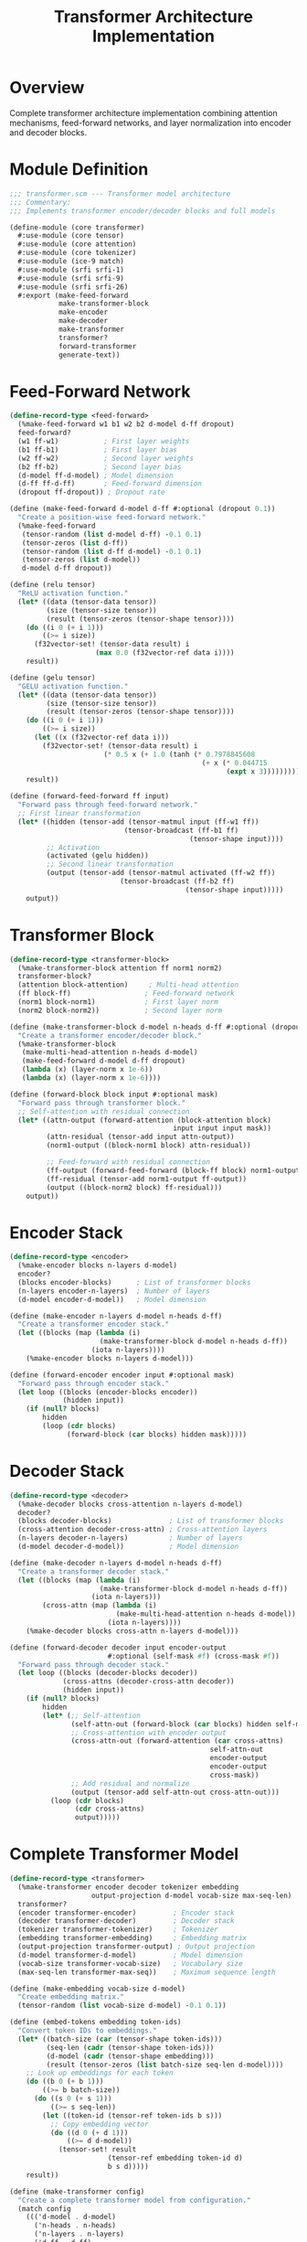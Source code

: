 #+TITLE: Transformer Architecture Implementation
#+PROPERTY: header-args:scheme :tangle ../src/core/transformer.scm :mkdirp t

* Overview

Complete transformer architecture implementation combining attention mechanisms,
feed-forward networks, and layer normalization into encoder and decoder blocks.

* Module Definition

#+BEGIN_SRC scheme
;;; transformer.scm --- Transformer model architecture
;;; Commentary:
;;; Implements transformer encoder/decoder blocks and full models

(define-module (core transformer)
  #:use-module (core tensor)
  #:use-module (core attention)
  #:use-module (core tokenizer)
  #:use-module (ice-9 match)
  #:use-module (srfi srfi-1)
  #:use-module (srfi srfi-9)
  #:use-module (srfi srfi-26)
  #:export (make-feed-forward
            make-transformer-block
            make-encoder
            make-decoder
            make-transformer
            transformer?
            forward-transformer
            generate-text))
#+END_SRC

* Feed-Forward Network

#+BEGIN_SRC scheme
(define-record-type <feed-forward>
  (%make-feed-forward w1 b1 w2 b2 d-model d-ff dropout)
  feed-forward?
  (w1 ff-w1)           ; First layer weights
  (b1 ff-b1)           ; First layer bias
  (w2 ff-w2)           ; Second layer weights
  (b2 ff-b2)           ; Second layer bias
  (d-model ff-d-model) ; Model dimension
  (d-ff ff-d-ff)       ; Feed-forward dimension
  (dropout ff-dropout)) ; Dropout rate

(define (make-feed-forward d-model d-ff #:optional (dropout 0.1))
  "Create a position-wise feed-forward network."
  (%make-feed-forward
   (tensor-random (list d-model d-ff) -0.1 0.1)
   (tensor-zeros (list d-ff))
   (tensor-random (list d-ff d-model) -0.1 0.1)
   (tensor-zeros (list d-model))
   d-model d-ff dropout))

(define (relu tensor)
  "ReLU activation function."
  (let* ((data (tensor-data tensor))
         (size (tensor-size tensor))
         (result (tensor-zeros (tensor-shape tensor))))
    (do ((i 0 (+ i 1)))
        ((>= i size))
      (f32vector-set! (tensor-data result) i
                     (max 0.0 (f32vector-ref data i))))
    result))

(define (gelu tensor)
  "GELU activation function."
  (let* ((data (tensor-data tensor))
         (size (tensor-size tensor))
         (result (tensor-zeros (tensor-shape tensor))))
    (do ((i 0 (+ i 1)))
        ((>= i size))
      (let ((x (f32vector-ref data i)))
        (f32vector-set! (tensor-data result) i
                       (* 0.5 x (+ 1.0 (tanh (* 0.7978845608
                                               (+ x (* 0.044715 
                                                     (expt x 3))))))))))
    result))

(define (forward-feed-forward ff input)
  "Forward pass through feed-forward network."
  ;; First linear transformation
  (let* ((hidden (tensor-add (tensor-matmul input (ff-w1 ff))
                            (tensor-broadcast (ff-b1 ff) 
                                            (tensor-shape input))))
         ;; Activation
         (activated (gelu hidden))
         ;; Second linear transformation
         (output (tensor-add (tensor-matmul activated (ff-w2 ff))
                           (tensor-broadcast (ff-b2 ff)
                                           (tensor-shape input)))))
    output))
#+END_SRC

* Transformer Block

#+BEGIN_SRC scheme
(define-record-type <transformer-block>
  (%make-transformer-block attention ff norm1 norm2)
  transformer-block?
  (attention block-attention)     ; Multi-head attention
  (ff block-ff)                  ; Feed-forward network
  (norm1 block-norm1)            ; First layer norm
  (norm2 block-norm2))           ; Second layer norm

(define (make-transformer-block d-model n-heads d-ff #:optional (dropout 0.1))
  "Create a transformer encoder/decoder block."
  (%make-transformer-block
   (make-multi-head-attention n-heads d-model)
   (make-feed-forward d-model d-ff dropout)
   (lambda (x) (layer-norm x 1e-6))
   (lambda (x) (layer-norm x 1e-6))))

(define (forward-block block input #:optional mask)
  "Forward pass through transformer block."
  ;; Self-attention with residual connection
  (let* ((attn-output (forward-attention (block-attention block)
                                        input input input mask))
         (attn-residual (tensor-add input attn-output))
         (norm1-output ((block-norm1 block) attn-residual))
         
         ;; Feed-forward with residual connection
         (ff-output (forward-feed-forward (block-ff block) norm1-output))
         (ff-residual (tensor-add norm1-output ff-output))
         (output ((block-norm2 block) ff-residual)))
    output))
#+END_SRC

* Encoder Stack

#+BEGIN_SRC scheme
(define-record-type <encoder>
  (%make-encoder blocks n-layers d-model)
  encoder?
  (blocks encoder-blocks)      ; List of transformer blocks
  (n-layers encoder-n-layers)  ; Number of layers
  (d-model encoder-d-model))   ; Model dimension

(define (make-encoder n-layers d-model n-heads d-ff)
  "Create a transformer encoder stack."
  (let ((blocks (map (lambda (i)
                      (make-transformer-block d-model n-heads d-ff))
                    (iota n-layers))))
    (%make-encoder blocks n-layers d-model)))

(define (forward-encoder encoder input #:optional mask)
  "Forward pass through encoder stack."
  (let loop ((blocks (encoder-blocks encoder))
             (hidden input))
    (if (null? blocks)
        hidden
        (loop (cdr blocks)
              (forward-block (car blocks) hidden mask)))))
#+END_SRC

* Decoder Stack

#+BEGIN_SRC scheme
(define-record-type <decoder>
  (%make-decoder blocks cross-attention n-layers d-model)
  decoder?
  (blocks decoder-blocks)              ; List of transformer blocks
  (cross-attention decoder-cross-attn) ; Cross-attention layers
  (n-layers decoder-n-layers)          ; Number of layers
  (d-model decoder-d-model))           ; Model dimension

(define (make-decoder n-layers d-model n-heads d-ff)
  "Create a transformer decoder stack."
  (let ((blocks (map (lambda (i)
                      (make-transformer-block d-model n-heads d-ff))
                    (iota n-layers)))
        (cross-attn (map (lambda (i)
                          (make-multi-head-attention n-heads d-model))
                        (iota n-layers))))
    (%make-decoder blocks cross-attn n-layers d-model)))

(define (forward-decoder decoder input encoder-output 
                        #:optional (self-mask #f) (cross-mask #f))
  "Forward pass through decoder stack."
  (let loop ((blocks (decoder-blocks decoder))
             (cross-attns (decoder-cross-attn decoder))
             (hidden input))
    (if (null? blocks)
        hidden
        (let* (;; Self-attention
               (self-attn-out (forward-block (car blocks) hidden self-mask))
               ;; Cross-attention with encoder output
               (cross-attn-out (forward-attention (car cross-attns)
                                                 self-attn-out
                                                 encoder-output
                                                 encoder-output
                                                 cross-mask))
               ;; Add residual and normalize
               (output (tensor-add self-attn-out cross-attn-out)))
          (loop (cdr blocks)
                (cdr cross-attns)
                output)))))
#+END_SRC

* Complete Transformer Model

#+BEGIN_SRC scheme
(define-record-type <transformer>
  (%make-transformer encoder decoder tokenizer embedding
                    output-projection d-model vocab-size max-seq-len)
  transformer?
  (encoder transformer-encoder)         ; Encoder stack
  (decoder transformer-decoder)         ; Decoder stack
  (tokenizer transformer-tokenizer)     ; Tokenizer
  (embedding transformer-embedding)     ; Embedding matrix
  (output-projection transformer-output) ; Output projection
  (d-model transformer-d-model)         ; Model dimension
  (vocab-size transformer-vocab-size)   ; Vocabulary size
  (max-seq-len transformer-max-seq))    ; Maximum sequence length

(define (make-embedding vocab-size d-model)
  "Create embedding matrix."
  (tensor-random (list vocab-size d-model) -0.1 0.1))

(define (embed-tokens embedding token-ids)
  "Convert token IDs to embeddings."
  (let* ((batch-size (car (tensor-shape token-ids)))
         (seq-len (cadr (tensor-shape token-ids)))
         (d-model (cadr (tensor-shape embedding)))
         (result (tensor-zeros (list batch-size seq-len d-model))))
    ;; Look up embeddings for each token
    (do ((b 0 (+ b 1)))
        ((>= b batch-size))
      (do ((s 0 (+ s 1)))
          ((>= s seq-len))
        (let ((token-id (tensor-ref token-ids b s)))
          ;; Copy embedding vector
          (do ((d 0 (+ d 1)))
              ((>= d d-model))
            (tensor-set! result
                        (tensor-ref embedding token-id d)
                        b s d)))))
    result))

(define (make-transformer config)
  "Create a complete transformer model from configuration."
  (match config
    ((('d-model . d-model)
      ('n-heads . n-heads)
      ('n-layers . n-layers)
      ('d-ff . d-ff)
      ('vocab-size . vocab-size)
      ('max-seq-len . max-seq-len))
     (let* ((tokenizer (make-tokenizer))
            (encoder (make-encoder n-layers d-model n-heads d-ff))
            (decoder (make-decoder n-layers d-model n-heads d-ff))
            (embedding (make-embedding vocab-size d-model))
            (output-proj (tensor-random (list d-model vocab-size) -0.1 0.1)))
       (%make-transformer encoder decoder tokenizer embedding
                         output-proj d-model vocab-size max-seq-len)))
    (_ (error "Invalid transformer configuration"))))

(define (forward-transformer transformer input-ids 
                           #:optional (target-ids #f))
  "Forward pass through complete transformer."
  (let* ((src-embeddings (embed-tokens (transformer-embedding transformer)
                                       input-ids))
         (seq-len (cadr (tensor-shape input-ids)))
         (pos-encoding (positional-encoding seq-len 
                                           (transformer-d-model transformer)))
         ;; Add positional encoding
         (src-with-pos (tensor-add src-embeddings pos-encoding))
         
         ;; Encode
         (encoder-output (forward-encoder (transformer-encoder transformer)
                                         src-with-pos))
         
         ;; Decode if target provided
         (output (if target-ids
                    (let* ((tgt-embeddings (embed-tokens 
                                          (transformer-embedding transformer)
                                          target-ids))
                           (tgt-with-pos (tensor-add tgt-embeddings 
                                                    pos-encoding))
                           (causal-mask (causal-mask seq-len))
                           (decoder-output (forward-decoder 
                                          (transformer-decoder transformer)
                                          tgt-with-pos
                                          encoder-output
                                          causal-mask)))
                      ;; Project to vocabulary
                      (tensor-matmul decoder-output
                                   (transformer-output transformer)))
                    encoder-output)))
    output))
#+END_SRC

* Text Generation

#+BEGIN_SRC scheme
(define (generate-text transformer prompt max-length 
                      #:optional (temperature 1.0))
  "Generate text from a prompt using the transformer."
  (let* ((tokenizer (transformer-tokenizer transformer))
         (input-tokens (encode tokenizer prompt))
         (generated input-tokens))
    
    (do ((i 0 (+ i 1)))
        ((or (>= i max-length)
             (member (last generated) '(259)))) ; EOS token
      
      ;; Create input tensor
      (let* ((input-tensor (tensor-from-list (list generated)))
             (output (forward-transformer transformer input-tensor))
             ;; Get logits for last position
             (last-logits (tensor-slice output 
                                       (list 0 (- (length generated) 1) 0)
                                       (list 1 (length generated) 
                                            (transformer-vocab-size transformer))))
             ;; Apply temperature
             (scaled-logits (if (= temperature 1.0)
                               last-logits
                               (tensor-divide last-logits
                                            (tensor-ones (tensor-shape last-logits)))))
             ;; Apply softmax
             (probs (softmax scaled-logits))
             ;; Sample next token
             (next-token (sample-from-distribution probs)))
        
        (set! generated (append generated (list next-token)))))
    
    ;; Decode back to text
    (decode tokenizer generated)))

(define (sample-from-distribution probs)
  "Sample token ID from probability distribution."
  (let ((r (random:uniform))
        (cumsum 0.0)
        (data (tensor-data probs)))
    (let loop ((i 0))
      (set! cumsum (+ cumsum (f32vector-ref data i)))
      (if (or (>= cumsum r) (>= i (- (f32vector-length data) 1)))
          i
          (loop (+ i 1))))))
#+END_SRC

* Configuration Presets

#+BEGIN_SRC scheme
(define gpt-nano-config
  "Configuration for a tiny GPT model."
  '((d-model . 128)
    (n-heads . 4)
    (n-layers . 2)
    (d-ff . 512)
    (vocab-size . 1000)
    (max-seq-len . 128)))

(define gpt-small-config
  "Configuration for a small GPT model."
  '((d-model . 256)
    (n-heads . 8)
    (n-layers . 4)
    (d-ff . 1024)
    (vocab-size . 5000)
    (max-seq-len . 256)))

(define gpt-medium-config
  "Configuration for a medium GPT model."
  '((d-model . 512)
    (n-heads . 8)
    (n-layers . 6)
    (d-ff . 2048)
    (vocab-size . 10000)
    (max-seq-len . 512)))
#+END_SRC

* Tests

#+BEGIN_SRC scheme :tangle ../tests/core/transformer-test.scm
;;; transformer-test.scm --- Tests for transformer architecture

(define-module (tests core transformer-test)
  #:use-module (srfi srfi-64)
  #:use-module (core tensor)
  #:use-module (core attention)
  #:use-module (core transformer))

(test-begin "transformer")

(test-group "Feed-Forward Network"
  (let ((ff (make-feed-forward 16 64)))
    (test-assert "Create feed-forward"
      (feed-forward? ff))
    
    (test-equal "Feed-forward dimensions"
      '(16 64)
      (list (ff-d-model ff) (ff-d-ff ff)))))

(test-group "Transformer Block"
  (let ((block (make-transformer-block 16 4 64)))
    (test-assert "Create transformer block"
      (transformer-block? block))
    
    (let ((input (tensor-random '(1 10 16))))
      (test-assert "Forward through block"
        (tensor? (forward-block block input))))))

(test-group "Encoder"
  (let ((encoder (make-encoder 2 16 4 64)))
    (test-assert "Create encoder"
      (encoder? encoder))
    
    (test-equal "Encoder layers"
      2
      (encoder-n-layers encoder))))

(test-group "Complete Transformer"
  (let ((config '((d-model . 32)
                  (n-heads . 4)
                  (n-layers . 2)
                  (d-ff . 128)
                  (vocab-size . 100)
                  (max-seq-len . 16))))
    (test-assert "Create transformer from config"
      (transformer? (make-transformer config)))
    
    (let ((model (make-transformer config))
          (input (tensor-from-list '((1 2 3 4 5)))))
      (test-assert "Forward pass"
        (tensor? (forward-transformer model input))))))

(test-end "transformer")
#+END_SRC